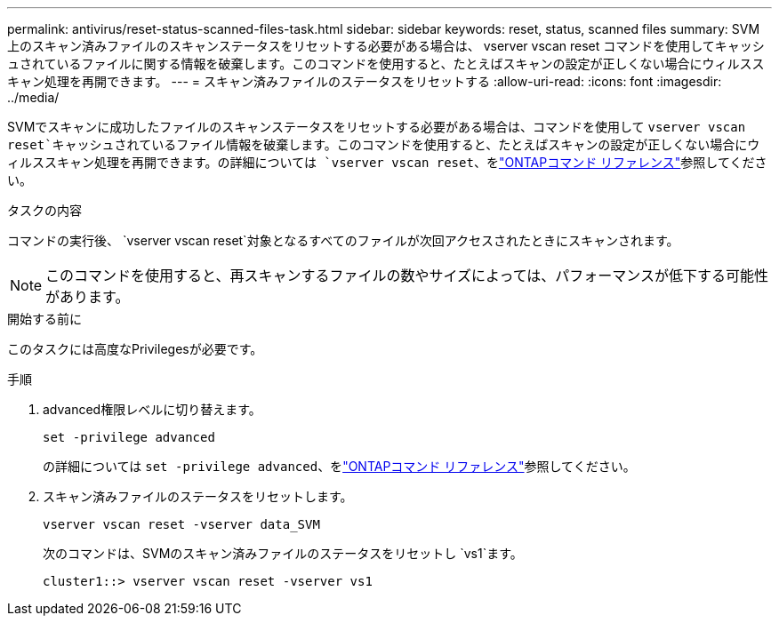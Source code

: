 ---
permalink: antivirus/reset-status-scanned-files-task.html 
sidebar: sidebar 
keywords: reset, status, scanned files 
summary: SVM 上のスキャン済みファイルのスキャンステータスをリセットする必要がある場合は、 vserver vscan reset コマンドを使用してキャッシュされているファイルに関する情報を破棄します。このコマンドを使用すると、たとえばスキャンの設定が正しくない場合にウィルススキャン処理を再開できます。 
---
= スキャン済みファイルのステータスをリセットする
:allow-uri-read: 
:icons: font
:imagesdir: ../media/


[role="lead"]
SVMでスキャンに成功したファイルのスキャンステータスをリセットする必要がある場合は、コマンドを使用して `vserver vscan reset`キャッシュされているファイル情報を破棄します。このコマンドを使用すると、たとえばスキャンの設定が正しくない場合にウィルススキャン処理を再開できます。の詳細については `vserver vscan reset`、をlink:https://docs.netapp.com/us-en/ontap-cli/vserver-vscan-reset.html["ONTAPコマンド リファレンス"^]参照してください。

.タスクの内容
コマンドの実行後、 `vserver vscan reset`対象となるすべてのファイルが次回アクセスされたときにスキャンされます。

[NOTE]
====
このコマンドを使用すると、再スキャンするファイルの数やサイズによっては、パフォーマンスが低下する可能性があります。

====
.開始する前に
このタスクには高度なPrivilegesが必要です。

.手順
. advanced権限レベルに切り替えます。
+
`set -privilege advanced`

+
の詳細については `set -privilege advanced`、をlink:https://docs.netapp.com/us-en/ontap-cli/set.html["ONTAPコマンド リファレンス"^]参照してください。

. スキャン済みファイルのステータスをリセットします。
+
`vserver vscan reset -vserver data_SVM`

+
次のコマンドは、SVMのスキャン済みファイルのステータスをリセットし `vs1`ます。

+
[listing]
----
cluster1::> vserver vscan reset -vserver vs1
----

